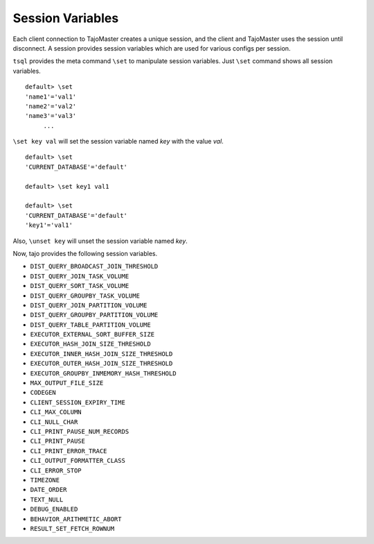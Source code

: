 *********************************
Session Variables
*********************************


Each client connection to TajoMaster creates a unique session, and the client and TajoMaster uses the session until disconnect. A session provides session variables which are used for various configs per session.

``tsql`` provides the meta command ``\set`` to manipulate session variables. Just ``\set`` command shows all session variables. ::

  default> \set
  'name1'='val1'
  'name2'='val2'
  'name3'='val3'
       ...

``\set key val`` will set the session variable named *key* with the value *val*. ::

  default> \set
  'CURRENT_DATABASE'='default'

  default> \set key1 val1

  default> \set
  'CURRENT_DATABASE'='default'
  'key1'='val1'


Also, ``\unset key`` will unset the session variable named *key*.


Now, tajo provides the following session variables.

* ``DIST_QUERY_BROADCAST_JOIN_THRESHOLD``
* ``DIST_QUERY_JOIN_TASK_VOLUME``
* ``DIST_QUERY_SORT_TASK_VOLUME``
* ``DIST_QUERY_GROUPBY_TASK_VOLUME``
* ``DIST_QUERY_JOIN_PARTITION_VOLUME``
* ``DIST_QUERY_GROUPBY_PARTITION_VOLUME``
* ``DIST_QUERY_TABLE_PARTITION_VOLUME``
* ``EXECUTOR_EXTERNAL_SORT_BUFFER_SIZE``
* ``EXECUTOR_HASH_JOIN_SIZE_THRESHOLD``
* ``EXECUTOR_INNER_HASH_JOIN_SIZE_THRESHOLD``
* ``EXECUTOR_OUTER_HASH_JOIN_SIZE_THRESHOLD``
* ``EXECUTOR_GROUPBY_INMEMORY_HASH_THRESHOLD``
* ``MAX_OUTPUT_FILE_SIZE``
* ``CODEGEN``
* ``CLIENT_SESSION_EXPIRY_TIME``
* ``CLI_MAX_COLUMN``
* ``CLI_NULL_CHAR``
* ``CLI_PRINT_PAUSE_NUM_RECORDS``
* ``CLI_PRINT_PAUSE``
* ``CLI_PRINT_ERROR_TRACE``
* ``CLI_OUTPUT_FORMATTER_CLASS``
* ``CLI_ERROR_STOP``
* ``TIMEZONE``
* ``DATE_ORDER``
* ``TEXT_NULL``
* ``DEBUG_ENABLED``
* ``BEHAVIOR_ARITHMETIC_ABORT``
* ``RESULT_SET_FETCH_ROWNUM``


